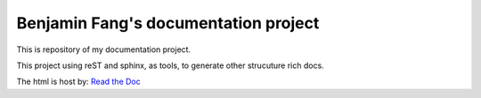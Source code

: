 Benjamin Fang's documentation project
======================================

This is repository of my documentation project.

This project using reST and sphinx, as tools, to
generate other strucuture rich docs.

The html is host by: `Read the Doc`_

.. _Read the Doc: https://docs-benjaminfang.readthedocs.io/en/latest/

